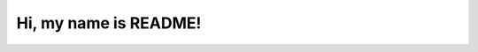 Hi, my name is README!
======================

.. datatemplate::
   :source: /_data/2017.eu.speakers.yaml
   :template: videos/video-detail.html
   :key: 16

